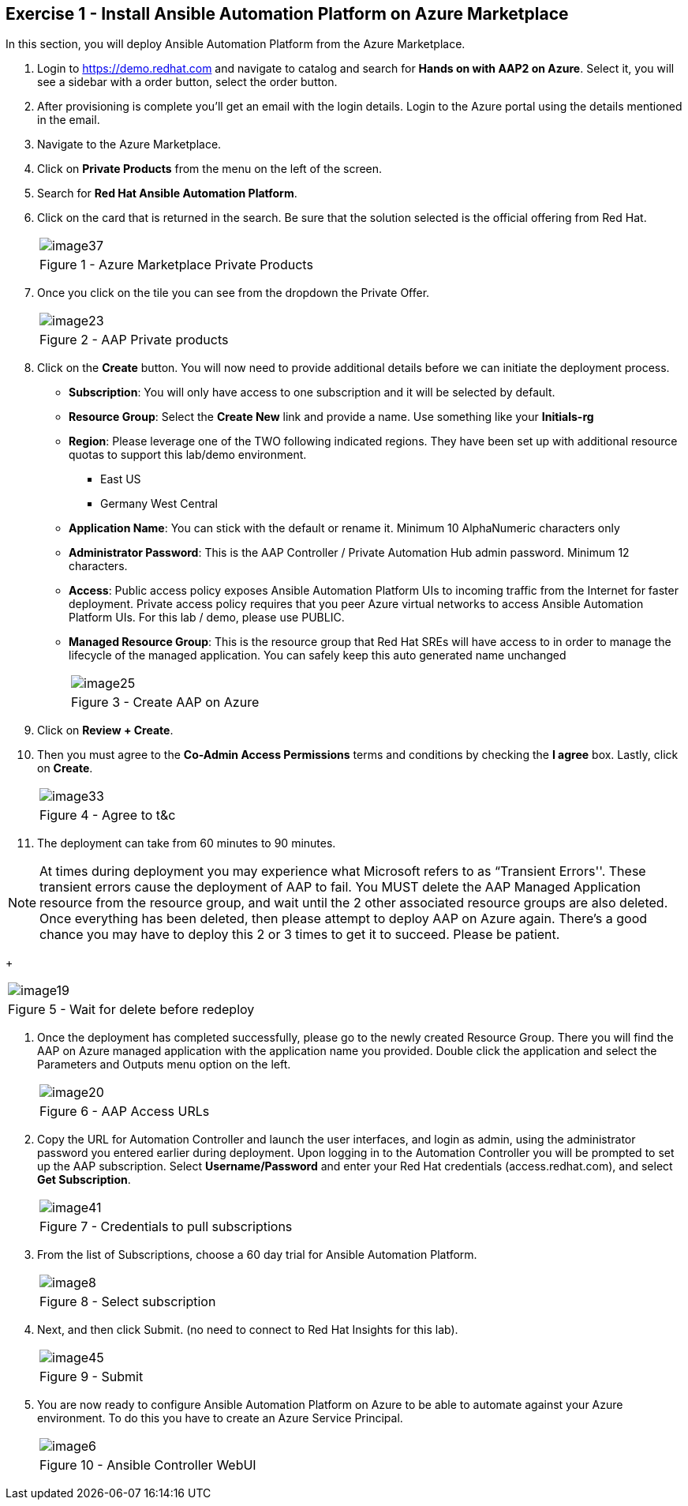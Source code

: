 :GUID: %guid%
:OSP_DOMAIN: %dns_zone%
:GITLAB_URL: %gitlab_url%
:GITLAB_USERNAME: %gitlab_username%
:GITLAB_PASSWORD: %gitlab_password%
:GITLAB_HOST: %gitlab_hostname%
:TOWER_URL: %tower_url%
:TOWER_ADMIN_USER: %tower_admin_user%
:TOWER_ADMIN_PASSWORD: %tower_admin_password%
:SSH_COMMAND: %ssh_command%
:SSH_PASSWORD: %ssh_password%
:VSCODE_UI_URL: %vscode_ui_url%
:VSCODE_UI_PASSWORD: %vscode_ui_password%
:organization_name: Default
:gitlab_project: ansible/gitops-lab
:project_prod: Project gitOps - Prod
:project_test: Project gitOps - Test
:inventory_prod: GitOps inventory - Prod Env
:inventory_test: GitOps inventory - Test Env
:credential_machine: host_credential
:credential_git: gitlab_credential
:credential_git_token: gitlab_token 
:credential_openstack: cloud_credential
:jobtemplate_prod: App deployer - Prod Env
:jobtemplate_test: App deployer - Test Env
:source-linenums-option:        
:markup-in-source: verbatim,attributes,quotes
:show_solution: true
:catalog_name: Hands on with AAP2 on Azure

== Exercise 1 - Install Ansible Automation Platform on Azure Marketplace

In this section, you will deploy Ansible Automation Platform from the Azure Marketplace.

. Login to https://demo.redhat.com and navigate to catalog and search for *{catalog_name}*. Select it, you will see a sidebar with a order button, select the order button.

. After provisioning is complete you'll get an email with the login details. Login to the Azure portal using the details mentioned in the email.

. Navigate to the Azure Marketplace.

. Click on *Private Products* from the menu on the left of the screen.

. Search for *Red Hat Ansible Automation Platform*.

. Click on the card that is returned in the search.  Be sure that the solution selected is the official offering from Red Hat.
+
[cols="1a",grid=none,width=80%]
|===
^| image::images/image37.png[]
^| Figure 1 - Azure Marketplace Private Products
|===

. Once you click on the tile you can see from the dropdown the Private Offer.  
+
[cols="1a",grid=none,width=80%]
|===
^| image::images/image23.png[]
^| Figure 2 - AAP Private products
|===

. Click on the *Create* button.  You will now need to provide additional details before we can initiate the deployment process.
    * *Subscription*:  You will only have access to one subscription and it will be selected by default.
    * *Resource Group*:  Select the *Create New* link and provide a name.  Use something like your *Initials-rg*
    * *Region*:  Please leverage one of the TWO following indicated regions.  They have been set up with additional resource quotas to support this lab/demo environment.

    ** East US
    ** Germany West Central


    * *Application Name*:  You can stick with the default or rename it.  Minimum 10 AlphaNumeric characters only
    * *Administrator Password*: This is the AAP Controller / Private Automation Hub admin password.  Minimum 12 characters.
    * *Access*:  Public access policy exposes Ansible Automation Platform UIs to incoming traffic from the Internet for faster deployment. Private access policy requires that you peer Azure virtual networks to access Ansible Automation Platform UIs.  For this lab / demo, please use PUBLIC.
    * *Managed Resource Group*:  This is the resource group that Red Hat SREs will have access to in order to manage the lifecycle of the managed application.  You can safely keep this auto generated name unchanged
+
[cols="1a",grid=none,width=80%]
|===
^| image::images/image25.png[]
^| Figure 3 - Create AAP on Azure
|===

. Click on *Review + Create*.

. Then you must agree to the *Co-Admin Access Permissions* terms and conditions by checking the *I agree* box. Lastly, click on *Create*. 

+
[cols="1a",grid=none,width=80%]
|===
^| image::images/image33.png[]
^| Figure 4 - Agree to t&c
|===

. The deployment can take from 60 minutes to 90 minutes.

[NOTE]
At times during deployment you may experience what Microsoft refers to as “Transient Errors''.  These transient errors cause the deployment of AAP to fail.  You MUST delete the AAP Managed Application resource from the resource group, and wait until the 2 other associated resource groups are also deleted.  Once everything has been deleted, then please attempt to deploy AAP on Azure again.  There’s a good chance you may have to deploy this 2 or 3 times to get it to succeed.  Please be patient.
+
[cols="1a",grid=none,width=80%]
|===
^| image::images/image19.png[]
^| Figure 5 - Wait for delete before redeploy
|===


. Once the deployment has completed successfully, please go to the newly created Resource Group.  There you will find the AAP on Azure managed application with the application name you provided.  Double click the application and select the Parameters and Outputs menu option on the left.
+
[cols="1a",grid=none,width=80%]
|===
^| image::images/image20.png[]
^| Figure 6 - AAP Access URLs
|===

. Copy the URL for Automation Controller and launch the user interfaces, and login as admin, using the administrator password you entered earlier during deployment.
Upon logging in to the Automation Controller you will be prompted to set up the AAP subscription.  Select *Username/Password* and enter your Red Hat credentials (access.redhat.com), and select *Get Subscription*.
+
[cols="1a",grid=none,width=80%]
|===
^| image::images/image41.png[]
^| Figure 7 - Credentials to pull subscriptions
|===

. From the list of Subscriptions, choose a 60 day trial for Ansible Automation Platform.
+
[cols="1a",grid=none,width=80%]
|===
^| image::images/image8.png[]
^| Figure 8 - Select subscription
|===



. Next, and then click Submit.  (no need to connect to Red Hat Insights for this lab).
+
[cols="1a",grid=none,width=80%]
|===
^| image::images/image45.png[]
^| Figure 9 - Submit
|===


. You are now ready to configure Ansible Automation Platform on Azure to be able to automate against your Azure environment.  To do this you have to create an Azure Service Principal.
+
[cols="1a",grid=none,width=80%]
|===
^| image::images/image6.png[]
^| Figure 10 - Ansible Controller WebUI
|===

